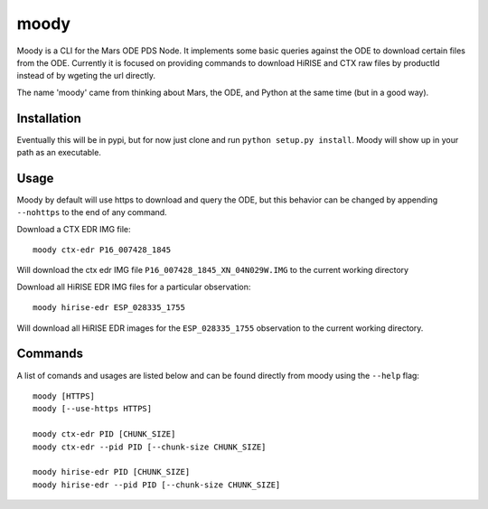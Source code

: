 moody
=====

Moody is a CLI for the Mars ODE PDS Node. It implements some basic
queries against the ODE to download certain files from the ODE. Currently it is focused on
providing commands to download HiRISE and CTX raw files by productId instead of by wgeting the url directly.

The name 'moody' came from thinking about Mars, the ODE, and Python at the same time (but in a good way).

Installation
------------
Eventually this will be in pypi, but for now just clone and run ``python setup.py install``.
Moody will show up in your path as an executable.

Usage
-----

Moody by default will use https to download and query the ODE, but
this behavior can be changed by appending ``--nohttps`` to the end of any command.

Download a CTX EDR IMG file::

    moody ctx-edr P16_007428_1845

Will download the ctx edr IMG file ``P16_007428_1845_XN_04N029W.IMG`` to the current working directory

Download all HiRISE EDR IMG files for a particular observation::

    moody hirise-edr ESP_028335_1755

Will download all HiRISE EDR images for the ``ESP_028335_1755`` observation to the current working directory.

Commands
--------
A list of comands and usages are listed below and can be found directly from moody using the ``--help`` flag::

    moody [HTTPS]
    moody [--use-https HTTPS]

    moody ctx-edr PID [CHUNK_SIZE]
    moody ctx-edr --pid PID [--chunk-size CHUNK_SIZE]

    moody hirise-edr PID [CHUNK_SIZE]
    moody hirise-edr --pid PID [--chunk-size CHUNK_SIZE]

